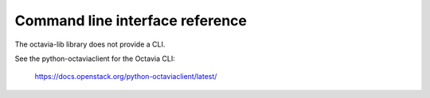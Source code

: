 ================================
Command line interface reference
================================

The octavia-lib library does not provide a CLI.

See the python-octaviaclient for the Octavia CLI:

    https://docs.openstack.org/python-octaviaclient/latest/
